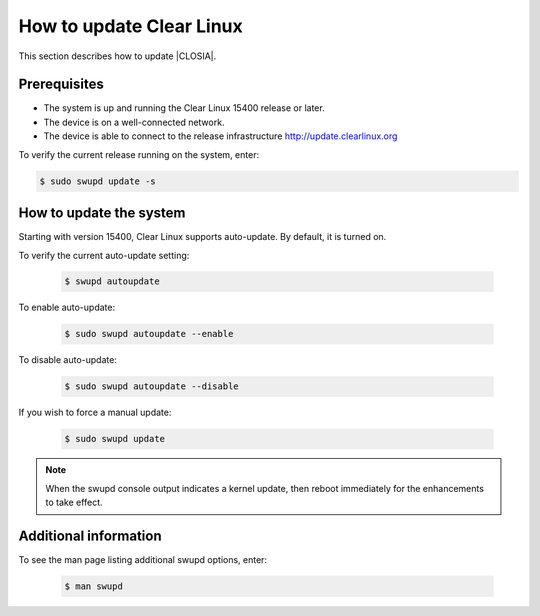 .. _swupd-run:

How to update Clear Linux
#########################

This section describes how to update |CLOSIA|.

Prerequisites
=============

* The system is up and running the Clear Linux 15400 release or later.

* The device is on a well-connected network.

* The device is able to connect to the release infrastructure
  http://update.clearlinux.org

To verify the current release running on the system, enter:

.. code-block:: console

   $ sudo swupd update -s

How to update the system
========================

Starting with version 15400, Clear Linux supports auto-update. By default, it
is turned on.

To verify the current auto-update setting:

   .. code-block:: console

      $ swupd autoupdate

To enable auto-update:

   .. code-block:: console

      $ sudo swupd autoupdate --enable

To disable auto-update:

   .. code-block:: console

      $ sudo swupd autoupdate --disable

If you wish to force a manual update:

   .. code-block:: console

      $ sudo swupd update

.. note::

   When the swupd console output indicates a kernel update, then reboot
   immediately for the enhancements to take effect.


Additional information
======================

To see the man page listing additional swupd options, enter:

   .. code-block:: console

      $ man swupd
